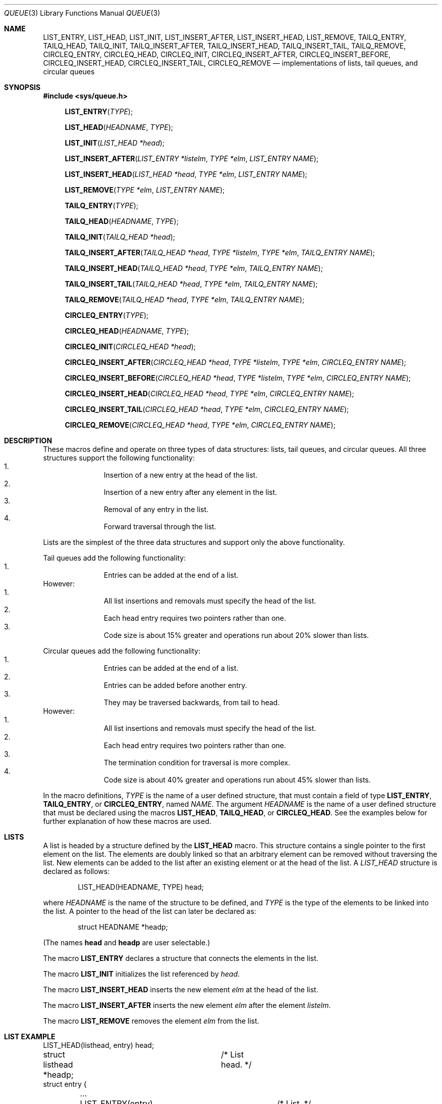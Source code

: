 .\" Copyright (c) 1993
.\"	The Regents of the University of California.  All rights reserved.
.\"
.\" %sccs.include.redist.roff%
.\"
.\"	@(#)queue.3	8.2 (Berkeley) 1/24/94
.\"
.Dd ""
.Dt QUEUE 3
.Os BSD 4
.Sh NAME
.Nm LIST_ENTRY ,
.Nm LIST_HEAD ,
.Nm LIST_INIT ,
.Nm LIST_INSERT_AFTER ,
.Nm LIST_INSERT_HEAD ,
.Nm LIST_REMOVE ,
.Nm TAILQ_ENTRY ,
.Nm TAILQ_HEAD ,
.Nm TAILQ_INIT ,
.Nm TAILQ_INSERT_AFTER ,
.Nm TAILQ_INSERT_HEAD ,
.Nm TAILQ_INSERT_TAIL ,
.Nm TAILQ_REMOVE ,
.Nm CIRCLEQ_ENTRY ,
.Nm CIRCLEQ_HEAD ,
.Nm CIRCLEQ_INIT ,
.Nm CIRCLEQ_INSERT_AFTER ,
.Nm CIRCLEQ_INSERT_BEFORE ,
.Nm CIRCLEQ_INSERT_HEAD ,
.Nm CIRCLEQ_INSERT_TAIL ,
.Nm CIRCLEQ_REMOVE
.Nd implementations of lists, tail queues, and circular queues
.Sh SYNOPSIS
.Fd #include <sys/queue.h>
.sp
.Fn LIST_ENTRY "TYPE"
.Fn LIST_HEAD "HEADNAME" "TYPE"
.Fn LIST_INIT "LIST_HEAD *head"
.Fn LIST_INSERT_AFTER "LIST_ENTRY *listelm" "TYPE *elm" "LIST_ENTRY NAME"
.Fn LIST_INSERT_HEAD "LIST_HEAD *head" "TYPE *elm" "LIST_ENTRY NAME"
.Fn LIST_REMOVE "TYPE *elm" "LIST_ENTRY NAME"
.sp
.Fn TAILQ_ENTRY "TYPE"
.Fn TAILQ_HEAD "HEADNAME" "TYPE"
.Fn TAILQ_INIT "TAILQ_HEAD *head"
.Fn TAILQ_INSERT_AFTER "TAILQ_HEAD *head" "TYPE *listelm" "TYPE *elm" "TAILQ_ENTRY NAME"
.Fn TAILQ_INSERT_HEAD "TAILQ_HEAD *head" "TYPE *elm" "TAILQ_ENTRY NAME"
.Fn TAILQ_INSERT_TAIL "TAILQ_HEAD *head" "TYPE *elm" "TAILQ_ENTRY NAME"
.Fn TAILQ_REMOVE "TAILQ_HEAD *head" "TYPE *elm" "TAILQ_ENTRY NAME"
.sp
.Fn CIRCLEQ_ENTRY "TYPE"
.Fn CIRCLEQ_HEAD "HEADNAME" "TYPE"
.Fn CIRCLEQ_INIT "CIRCLEQ_HEAD *head"
.Fn CIRCLEQ_INSERT_AFTER "CIRCLEQ_HEAD *head" "TYPE *listelm" "TYPE *elm" "CIRCLEQ_ENTRY NAME"
.Fn CIRCLEQ_INSERT_BEFORE "CIRCLEQ_HEAD *head" "TYPE *listelm" "TYPE *elm" "CIRCLEQ_ENTRY NAME"
.Fn CIRCLEQ_INSERT_HEAD "CIRCLEQ_HEAD *head" "TYPE *elm" "CIRCLEQ_ENTRY NAME"
.Fn CIRCLEQ_INSERT_TAIL "CIRCLEQ_HEAD *head" "TYPE *elm" "CIRCLEQ_ENTRY NAME"
.Fn CIRCLEQ_REMOVE "CIRCLEQ_HEAD *head" "TYPE *elm" "CIRCLEQ_ENTRY NAME"
.Sh DESCRIPTION
These macros define and operate on three types of data structures:
lists, tail queues, and circular queues.
All three structures support the following functionality:
.Bl -enum -compact -offset indent
.It
Insertion of a new entry at the head of the list.
.It
Insertion of a new entry after any element in the list.
.It
Removal of any entry in the list.
.It
Forward traversal through the list.
.El
.Pp
Lists are the simplest of the three data structures and support
only the above functionality.
.Pp
Tail queues add the following functionality:
.Bl -enum -compact -offset indent
.It
Entries can be added at the end of a list.
.El
However:
.Bl -enum -compact -offset indent
.It
All list insertions and removals must specify the head of the list.
.It
Each head entry requires two pointers rather than one.
.It
Code size is about 15% greater and operations run about 20% slower
than lists.
.El
.Pp
Circular queues add the following functionality:
.Bl -enum -compact -offset indent
.It
Entries can be added at the end of a list.
.It
Entries can be added before another entry.
.It
They may be traversed backwards, from tail to head.
.El
However:
.Bl -enum -compact -offset indent
.It
All list insertions and removals must specify the head of the list.
.It
Each head entry requires two pointers rather than one.
.It
The termination condition for traversal is more complex.
.It
Code size is about 40% greater and operations run about 45% slower
than lists.
.El
.Pp
In the macro definitions,
.Fa TYPE
is the name of a user defined structure,
that must contain a field of type
.Li LIST_ENTRY ,
.Li TAILQ_ENTRY ,
or
.Li CIRCLEQ_ENTRY ,
named
.Fa NAME .
The argument
.Fa HEADNAME
is the name of a user defined structure that must be declared
using the macros
.Li LIST_HEAD ,
.Li TAILQ_HEAD ,
or
.Li CIRCLEQ_HEAD .
See the examples below for further explanation of how these
macros are used.
.Sh LISTS
A list is headed by a structure defined by the
.Nm LIST_HEAD
macro.
This structure contains a single pointer to the first element
on the list.
The elements are doubly linked so that an arbitrary element can be
removed without traversing the list.
New elements can be added to the list after an existing element or
at the head of the list.
A
.Fa LIST_HEAD
structure is declared as follows:
.Bd -literal -offset indent
LIST_HEAD(HEADNAME, TYPE) head;
.Ed
.sp
where
.Fa HEADNAME
is the name of the structure to be defined, and
.Fa TYPE
is the type of the elements to be linked into the list.
A pointer to the head of the list can later be declared as:
.Bd -literal -offset indent
struct HEADNAME *headp;
.Ed
.sp
(The names
.Li head
and
.Li headp
are user selectable.)
.Pp
The macro
.Nm LIST_ENTRY
declares a structure that connects the elements in
the list.
.Pp
The macro
.Nm LIST_INIT
initializes the list referenced by
.Fa head .
.Pp
The macro
.Nm LIST_INSERT_HEAD
inserts the new element
.Fa elm
at the head of the list.
.Pp
The macro
.Nm LIST_INSERT_AFTER
inserts the new element
.Fa elm
after the element
.Fa listelm .
.Pp
The macro
.Nm LIST_REMOVE
removes the element
.Fa elm
from the list.
.Sh LIST EXAMPLE
.Bd -literal
LIST_HEAD(listhead, entry) head;
struct listhead *headp;		/* List head. */
struct entry {
	...
	LIST_ENTRY(entry) entries;	/* List. */
	...
} *n1, *n2, *np;

LIST_INIT(&head);			/* Initialize the list. */

n1 = malloc(sizeof(struct entry));	/* Insert at the head. */
LIST_INSERT_HEAD(&head, n1, entries);

n2 = malloc(sizeof(struct entry));	/* Insert after. */
LIST_INSERT_AFTER(n1, n2, entries);
					/* Forward traversal. */
for (np = head.lh_first; np != NULL; np = np->entries.le_next)
	np-> ...

while (head.lh_first != NULL)		/* Delete. */
	LIST_REMOVE(head.lh_first, entries);
.Ed
.Sh TAIL QUEUES
A tail queue is headed by a structure defined by the
.Nm TAILQ_HEAD
macro.
This structure contains a pair of pointers,
one to the first element in the tail queue and the other to
the last element in the tail queue.
The elements are doubly linked so that an arbitrary element can be
removed without traversing the tail queue.
New elements can be added to the tail queue after an existing element,
at the head of the tail queue, or at the end of the tail queue.
A
.Fa TAILQ_HEAD
structure is declared as follows:
.Bd -literal -offset indent
TAILQ_HEAD(HEADNAME, TYPE) head;
.Ed
.sp
where
.Li HEADNAME
is the name of the structure to be defined, and
.Li TYPE
is the type of the elements to be linked into the tail queue.
A pointer to the head of the tail queue can later be declared as:
.Bd -literal -offset indent
struct HEADNAME *headp;
.Ed
.sp
(The names
.Li head
and
.Li headp
are user selectable.)
.Pp
The macro
.Nm TAILQ_ENTRY
declares a structure that connects the elements in
the tail queue.
.Pp
The macro
.Nm TAILQ_INIT
initializes the tail queue referenced by
.Fa head .
.Pp
The macro
.Nm TAILQ_INSERT_HEAD
inserts the new element
.Fa elm
at the head of the tail queue.
.Pp
The macro
.Nm TAILQ_INSERT_TAIL
inserts the new element
.Fa elm
at the end of the tail queue.
.Pp
The macro
.Nm TAILQ_INSERT_AFTER
inserts the new element
.Fa elm
after the element
.Fa listelm .
.Pp
The macro
.Nm TAILQ_REMOVE
removes the element
.Fa elm
from the tail queue.
.Sh TAIL QUEUE EXAMPLE
.Bd -literal
TAILQ_HEAD(tailhead, entry) head;
struct tailhead *headp;		/* Tail queue head. */
struct entry {
	...
	TAILQ_ENTRY(entry) entries;	/* Tail queue. */
	...
} *n1, *n2, *np;

TAILQ_INIT(&head);			/* Initialize the queue. */

n1 = malloc(sizeof(struct entry));	/* Insert at the head. */
TAILQ_INSERT_HEAD(&head, n1, entries);

n1 = malloc(sizeof(struct entry));	/* Insert at the tail. */
TAILQ_INSERT_TAIL(&head, n1, entries);

n2 = malloc(sizeof(struct entry));	/* Insert after. */
TAILQ_INSERT_AFTER(&head, n1, n2, entries);
					/* Forward traversal. */
for (np = head.tqh_first; np != NULL; np = np->entries.tqe_next)
	np-> ...
					/* Delete. */
while (head.tqh_first != NULL)
	TAILQ_REMOVE(&head, head.tqh_first, entries);
.Ed
.Sh CIRCULAR QUEUES
A circular queue is headed by a structure defined by the
.Nm CIRCLEQ_HEAD
macro.
This structure contains a pair of pointers,
one to the first element in the circular queue and the other to the
last element in the circular queue.
The elements are doubly linked so that an arbitrary element can be
removed without traversing the queue.
New elements can be added to the queue after an existing element,
before an existing element, at the head of the queue, or at the end
of the queue.
A
.Fa CIRCLEQ_HEAD
structure is declared as follows:
.Bd -literal -offset indent
CIRCLEQ_HEAD(HEADNAME, TYPE) head;
.Ed
.sp
where
.Li HEADNAME
is the name of the structure to be defined, and
.Li TYPE
is the type of the elements to be linked into the circular queue.
A pointer to the head of the circular queue can later be declared as:
.Bd -literal -offset indent
struct HEADNAME *headp;
.Ed
.sp
(The names
.Li head
and
.Li headp
are user selectable.)
.Pp
The macro
.Nm CIRCLEQ_ENTRY
declares a structure that connects the elements in
the circular queue.
.Pp
The macro
.Nm CIRCLEQ_INIT
initializes the circular queue referenced by
.Fa head .
.Pp
The macro
.Nm CIRCLEQ_INSERT_HEAD
inserts the new element
.Fa elm
at the head of the circular queue.
.Pp
The macro
.Nm CIRCLEQ_INSERT_TAIL
inserts the new element
.Fa elm
at the end of the circular queue.
.Pp
The macro
.Nm CIRCLEQ_INSERT_AFTER
inserts the new element
.Fa elm
after the element
.Fa listelm .
.Pp
The macro
.Nm CIRCLEQ_INSERT_BEFORE
inserts the new element
.Fa elm
before the element
.Fa listelm .
.Pp
The macro
.Nm CIRCLEQ_REMOVE
removes the element
.Fa elm
from the circular queue.
.Sh CIRCULAR QUEUE EXAMPLE
.Bd -literal
CIRCLEQ_HEAD(circleq, entry) head;
struct circleq *headp;			/* Circular queue head. */
struct entry {
	...
	CIRCLEQ_ENTRY entries;		/* Circular queue. */
	...
} *n1, *n2, *np;

CIRCLEQ_INIT(&head);			/* Initialize the circular queue. */

n1 = malloc(sizeof(struct entry));	/* Insert at the head. */
CIRCLEQ_INSERT_HEAD(&head, n1, entries);

n1 = malloc(sizeof(struct entry));	/* Insert at the tail. */
CIRCLEQ_INSERT_TAIL(&head, n1, entries);

n2 = malloc(sizeof(struct entry));	/* Insert after. */
CIRCLEQ_INSERT_AFTER(&head, n1, n2, entries);

n2 = malloc(sizeof(struct entry));	/* Insert before. */
CIRCLEQ_INSERT_BEFORE(&head, n1, n2, entries);
					/* Forward traversal. */
for (np = head.cqh_first; np != (void *)&head; np = np->entries.cqe_next)
	np-> ...
					/* Reverse traversal. */
for (np = head.cqh_last; np != (void *)&head; np = np->entries.cqe_prev)
	np-> ...
					/* Delete. */
while (head.cqh_first != (void *)&head)
	CIRCLEQ_REMOVE(&head, head.cqh_first, entries);
.Ed
.Sh HISTORY
The
.Nm queue
functions first appeared in 4.4BSD.
